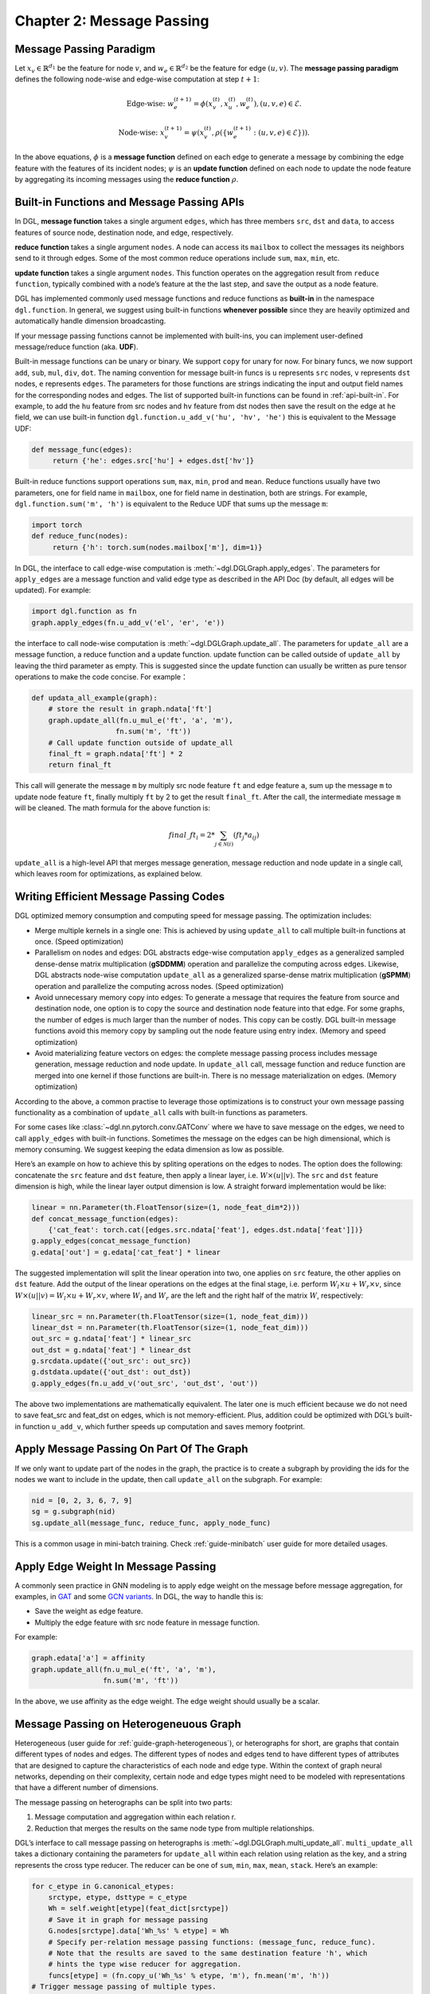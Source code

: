 .. _guide-message-passing:

Chapter 2: Message Passing
================================

Message Passing Paradigm
------------------------

Let :math:`x_v\in\mathbb{R}^{d_1}` be the feature for node :math:`v`,
and :math:`w_{e}\in\mathbb{R}^{d_2}` be the feature for edge
:math:`({u}, {v})`. The **message passing paradigm** defines the
following node-wise and edge-wise computation at step :math:`t+1`:

.. math::  \text{Edge-wise: } w_{e}^{(t+1)} = \phi \left( x_v^{(t)}, x_u^{(t)}, w_{e}^{(t)} \right) , ({u}, {v},{e}) \in \mathcal{E}.

.. math::  \text{Node-wise: } x_v^{(t+1)} = \psi \left(x_v^{(t)}, \rho\left(\left\lbrace w_{e}^{(t+1)} : ({u}, {v},{e}) \in \mathcal{E} \right\rbrace \right) \right).

In the above equations, :math:`\phi` is a **message function**
defined on each edge to generate a message by combining the edge feature
with the features of its incident nodes; :math:`\psi` is an
**update function** defined on each node to update the node feature
by aggregating its incoming messages using the **reduce function**
:math:`\rho`.

Built-in Functions and Message Passing APIs
-------------------------------------------

In DGL, **message function** takes a single argument ``edges``,
which has three members ``src``, ``dst`` and ``data``, to access
features of source node, destination node, and edge, respectively.

**reduce function** takes a single argument ``nodes``. A node can
access its ``mailbox`` to collect the messages its neighbors send to it
through edges. Some of the most common reduce operations include ``sum``,
``max``, ``min``, etc.

**update function** takes a single argument ``nodes``. This function
operates on the aggregation result from ``reduce function``, typically
combined with a node’s feature at the the last step, and save the output
as a node feature.

DGL has implemented commonly used message functions and reduce functions
as **built-in** in the namespace ``dgl.function``. In general, we
suggest using built-in functions **whenever possible** since they are
heavily optimized and automatically handle dimension broadcasting.

If your message passing functions cannot be implemented with built-ins,
you can implement user-defined message/reduce function (aka. **UDF**).

Built-in message functions can be unary or binary. We support ``copy``
for unary for now. For binary funcs, we now support ``add``, ``sub``,
``mul``, ``div``, ``dot``. The naming convention for message
built-in funcs is ``u`` represents ``src`` nodes, ``v`` represents
``dst`` nodes, ``e`` represents ``edges``. The parameters for those
functions are strings indicating the input and output field names for
the corresponding nodes and edges. The list of supported built-in functions
can be found in :ref:`api-built-in`. For example, to add the ``hu`` feature from src
nodes and ``hv`` feature from dst nodes then save the result on the edge
at ``he`` field, we can use built-in function
``dgl.function.u_add_v('hu', 'hv', 'he')`` this is equivalent to the
Message UDF:

.. code::

    def message_func(edges):
         return {'he': edges.src['hu'] + edges.dst['hv']}

Built-in reduce functions support operations ``sum``, ``max``, ``min``,
``prod`` and ``mean``. Reduce functions usually have two parameters, one
for field name in ``mailbox``, one for field name in destination, both
are strings. For example, ``dgl.function.sum('m', 'h')`` is equivalent
to the Reduce UDF that sums up the message ``m``:

.. code::

    import torch
    def reduce_func(nodes):
         return {'h': torch.sum(nodes.mailbox['m'], dim=1)}

In DGL, the interface to call edge-wise computation is
:meth:`~dgl.DGLGraph.apply_edges`.
The parameters for ``apply_edges`` are a message function and valid
edge type as described in the API Doc (by default, all edges will be updated). For
example:

.. code::

    import dgl.function as fn
    graph.apply_edges(fn.u_add_v('el', 'er', 'e'))

the interface to call node-wise computation is
:meth:`~dgl.DGLGraph.update_all`.
The parameters for ``update_all`` are a message function, a
reduce function and a update function. update function can
be called outside of ``update_all`` by leaving the third parameter as
empty. This is suggested since the update function can usually be
written as pure tensor operations to make the code concise. For
example：

.. code::

    def updata_all_example(graph):
        # store the result in graph.ndata['ft']
        graph.update_all(fn.u_mul_e('ft', 'a', 'm'),
                        fn.sum('m', 'ft'))
        # Call update function outside of update_all
        final_ft = graph.ndata['ft'] * 2
        return final_ft

This call will generate the message ``m`` by multiply src node feature
``ft`` and edge feature ``a``, sum up the message ``m`` to update node
feature ``ft``, finally multiply ``ft`` by 2 to get the result
``final_ft``. After the call, the intermediate message ``m`` will be
cleaned. The math formula for the above function is:

.. math::  {final\_ft}_i = 2 * \sum_{j\in\mathcal{N}(i)} ({ft}_j * a_{ij})

``update_all`` is a high-level API that merges message generation,
message reduction and node update in a single call, which leaves room
for optimizations, as explained below.

Writing Efficient Message Passing Codes
----------------------------------------------

DGL optimized memory consumption and computing speed for message
passing. The optimization includes:

-  Merge multiple kernels in a single one: This is achieved by using
   ``update_all`` to call multiple built-in functions at once.
   (Speed optimization)

-  Parallelism on nodes and edges: DGL abstracts edge-wise computation
   ``apply_edges`` as a generalized sampled dense-dense matrix
   multiplication (**gSDDMM**) operation and parallelize the computing
   across edges. Likewise, DGL abstracts node-wise computation
   ``update_all`` as a generalized sparse-dense matrix multiplication
   (**gSPMM**) operation and parallelize the computing across nodes.
   (Speed optimization)

-  Avoid unnecessary memory copy into edges: To generate a message that
   requires the feature from source and destination node, one option is
   to copy the source and destination node feature into that edge. For
   some graphs, the number of edges is much larger than the number of
   nodes. This copy can be costly. DGL built-in message functions
   avoid this memory copy by sampling out the node feature using entry
   index. (Memory and speed optimization)

-  Avoid materializing feature vectors on edges: the complete message
   passing process includes message generation, message reduction and
   node update. In ``update_all`` call, message function and reduce
   function are merged into one kernel if those functions are
   built-in. There is no message materialization on edges. (Memory
   optimization)

According to the above, a common practise to leverage those
optimizations is to construct your own message passing functionality as
a combination of ``update_all`` calls with built-in functions as
parameters.

For some cases like
:class:`~dgl.nn.pytorch.conv.GATConv`
where we have to save message on the edges, we need to call
``apply_edges`` with built-in functions. Sometimes the message on
the edges can be high dimensional, which is memory consuming. We suggest
keeping the edata dimension as low as possible.

Here’s an example on how to achieve this by spliting operations on the
edges to nodes. The option does the following: concatenate the ``src``
feature and ``dst`` feature, then apply a linear layer, i.e.
:math:`W\times (u || v)`. The ``src`` and ``dst`` feature dimension is
high, while the linear layer output dimension is low. A straight forward
implementation would be like:

.. code::

    linear = nn.Parameter(th.FloatTensor(size=(1, node_feat_dim*2)))
    def concat_message_function(edges):
        {'cat_feat': torch.cat([edges.src.ndata['feat'], edges.dst.ndata['feat']])}
    g.apply_edges(concat_message_function)
    g.edata['out'] = g.edata['cat_feat'] * linear

The suggested implementation will split the linear operation into two,
one applies on ``src`` feature, the other applies on ``dst`` feature.
Add the output of the linear operations on the edges at the final stage,
i.e. perform :math:`W_l\times u + W_r \times v`, since
:math:`W \times (u||v) = W_l \times u + W_r \times v`, where :math:`W_l`
and :math:`W_r` are the left and the right half of the matrix :math:`W`,
respectively:

.. code::

    linear_src = nn.Parameter(th.FloatTensor(size=(1, node_feat_dim)))
    linear_dst = nn.Parameter(th.FloatTensor(size=(1, node_feat_dim)))
    out_src = g.ndata['feat'] * linear_src
    out_dst = g.ndata['feat'] * linear_dst
    g.srcdata.update({'out_src': out_src})
    g.dstdata.update({'out_dst': out_dst})
    g.apply_edges(fn.u_add_v('out_src', 'out_dst', 'out'))

The above two implementations are mathematically equivalent. The later
one is much efficient because we do not need to save feat_src and
feat_dst on edges, which is not memory-efficient. Plus, addition could
be optimized with DGL’s built-in function ``u_add_v``, which further
speeds up computation and saves memory footprint.

Apply Message Passing On Part Of The Graph
-----------------------------------------------

If we only want to update part of the nodes in the graph, the practice
is to create a subgraph by providing the ids for the nodes we want to
include in the update, then call ``update_all`` on the subgraph. For
example:

.. code::

    nid = [0, 2, 3, 6, 7, 9]
    sg = g.subgraph(nid)
    sg.update_all(message_func, reduce_func, apply_node_func)

This is a common usage in mini-batch training. Check :ref:`guide-minibatch` user guide for more detailed
usages.

Apply Edge Weight In Message Passing
----------------------------------------

A commonly seen practice in GNN modeling is to apply edge weight on the
message before message aggregation, for examples, in
`GAT <https://arxiv.org/pdf/1710.10903.pdf>`__ and some `GCN
variants <https://arxiv.org/abs/2004.00445>`__. In DGL, the way to
handle this is:

-  Save the weight as edge feature.
-  Multiply the edge feature with src node feature in message function.

For example:

.. code::

    graph.edata['a'] = affinity
    graph.update_all(fn.u_mul_e('ft', 'a', 'm'),
                     fn.sum('m', 'ft'))

In the above, we use affinity as the edge weight. The edge weight should
usually be a scalar.

Message Passing on Heterogeneuous Graph
---------------------------------------

Heterogeneous (user guide for :ref:`guide-graph-heterogeneous`), or
heterographs for short, are graphs that contain different types of nodes
and edges. The different types of nodes and edges tend to have different
types of attributes that are designed to capture the characteristics of
each node and edge type. Within the context of graph neural networks,
depending on their complexity, certain node and edge types might need to
be modeled with representations that have a different number of
dimensions.

The message passing on heterographs can be split into two parts:

1. Message computation and aggregation within each relation r.
2. Reduction that merges the results on the same node type from multiple
   relationships.

DGL’s interface to call message passing on heterographs is
:meth:`~dgl.DGLGraph.multi_update_all`.
``multi_update_all`` takes a dictionary containing the parameters for
``update_all`` within each relation using relation as the key, and a
string represents the cross type reducer. The reducer can be one of
``sum``, ``min``, ``max``, ``mean``, ``stack``. Here’s an example:

.. code::

    for c_etype in G.canonical_etypes:
        srctype, etype, dsttype = c_etype
        Wh = self.weight[etype](feat_dict[srctype])
        # Save it in graph for message passing
        G.nodes[srctype].data['Wh_%s' % etype] = Wh
        # Specify per-relation message passing functions: (message_func, reduce_func).
        # Note that the results are saved to the same destination feature 'h', which
        # hints the type wise reducer for aggregation.
        funcs[etype] = (fn.copy_u('Wh_%s' % etype, 'm'), fn.mean('m', 'h'))
    # Trigger message passing of multiple types.
    G.multi_update_all(funcs, 'sum')
    # return the updated node feature dictionary
    return {ntype : G.nodes[ntype].data['h'] for ntype in G.ntypes}
